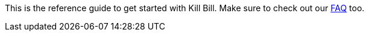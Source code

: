 This is the reference guide to get started with Kill Bill. Make sure to check out our http://docs.kill-bill.org/faq.html[FAQ] too.
